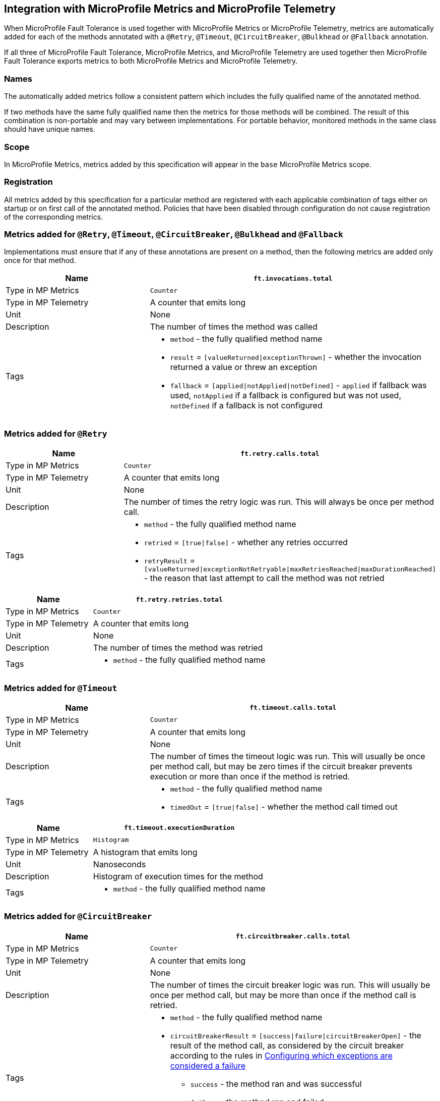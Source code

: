 //
// Copyright (c) 2018-2024 Contributors to the Eclipse Foundation
//
// See the NOTICE file(s) distributed with this work for additional
// information regarding copyright ownership.
//
// Licensed under the Apache License, Version 2.0 (the "License");
// You may not use this file except in compliance with the License.
// You may obtain a copy of the License at
//
//    http://www.apache.org/licenses/LICENSE-2.0
//
// Unless required by applicable law or agreed to in writing, software
// distributed under the License is distributed on an "AS IS" BASIS,
// WITHOUT WARRANTIES OR CONDITIONS OF ANY KIND, either express or implied.
// See the License for the specific language governing permissions and
// limitations under the License.
// Contributors:
// Andrew Rouse
// Jan Bernitt
// Benjamin Confino

== Integration with MicroProfile Metrics and MicroProfile Telemetry

When MicroProfile Fault Tolerance is used together with MicroProfile Metrics or MicroProfile Telemetry, metrics are automatically added for each of
the methods annotated with a `@Retry`, `@Timeout`, `@CircuitBreaker`, `@Bulkhead` or `@Fallback` annotation.

If all three of MicroProfile Fault Tolerance, MicroProfile Metrics, and MicroProfile Telemetry are used together then MicroProfile Fault Tolerance
exports metrics to both MicroProfile Metrics and MicroProfile Telemetry.

=== Names

The automatically added metrics follow a consistent pattern which includes the fully qualified name of the annotated method.

If two methods have the same fully qualified name then the metrics for those methods will be combined. The result of this combination
is non-portable and may vary between implementations. For portable behavior, monitored methods in the same class should have unique names.

=== Scope

In MicroProfile Metrics, metrics added by this specification will appear in the `base` MicroProfile Metrics scope.

=== Registration

All metrics added by this specification for a particular method are registered with each applicable combination of tags either on startup or on first call of the annotated method. 
Policies that have been disabled through configuration do not cause registration of the corresponding metrics.

=== Metrics added for `@Retry`, `@Timeout`, `@CircuitBreaker`, `@Bulkhead` and `@Fallback`

Implementations must ensure that if any of these annotations are present on a method, then the following metrics are added only once for that method.

[cols="2,4"]
|===
| Name | `ft.invocations.total`

| Type in MP Metrics | `Counter`
| Type in MP Telemetry | A counter that emits long
| Unit | None
| Description | The number of times the method was called
| Tags
a| * `method` - the fully qualified method name
 * `result` = `[valueReturned\|exceptionThrown]` - whether the invocation returned a value or threw an exception
 * `fallback` = `[applied\|notApplied\|notDefined]` - `applied` if fallback was used, `notApplied` if a fallback is configured but was not used, `notDefined` if a fallback is not configured
|===

=== Metrics added for `@Retry`

[cols="2,4"]
|===
| Name | `ft.retry.calls.total`

| Type in MP Metrics | `Counter`
| Type in MP Telemetry | A counter that emits long
| Unit | None
| Description | The number of times the retry logic was run. This will always be once per method call.
| Tags
a| * `method` - the fully qualified method name
 * `retried` = `[true\|false]` - whether any retries occurred
 * `retryResult` = `[valueReturned\|exceptionNotRetryable\|maxRetriesReached\|maxDurationReached]` - the reason that last attempt to call the method was not retried
|===

[cols="2,4"]
|===
| Name | `ft.retry.retries.total`

| Type in MP Metrics | `Counter`
| Type in MP Telemetry | A counter that emits long
| Unit | None
| Description | The number of times the method was retried
| Tags
a| * `method` - the fully qualified method name
|===

=== Metrics added for `@Timeout`

[cols="2,4"]
|===
| Name | `ft.timeout.calls.total`

| Type in MP Metrics | `Counter`
| Type in MP Telemetry | A counter that emits long
| Unit | None
| Description | The number of times the timeout logic was run. This will usually be once per method call, but may be zero times if the circuit breaker prevents execution or more than once if the method is retried.
| Tags
a| * `method` - the fully qualified method name
* `timedOut` = `[true\|false]` - whether the method call timed out
|===

[cols="2,4"]
|===
| Name | `ft.timeout.executionDuration`

| Type in MP Metrics  | `Histogram`
| Type in MP Telemetry  | A histogram that emits long
| Unit | Nanoseconds
| Description | Histogram of execution times for the method
| Tags
a| * `method` - the fully qualified method name
|===

=== Metrics added for `@CircuitBreaker`

[cols="2,4"]
|===
| Name | `ft.circuitbreaker.calls.total`

| Type in MP Metrics | `Counter`
| Type in MP Telemetry | A counter that emits long
| Unit | None
| Description | The number of times the circuit breaker logic was run. This will usually be once per method call, but may be more than once if the method call is retried.
| Tags
a| * `method` - the fully qualified method name
 * `circuitBreakerResult` = `[success\|failure\|circuitBreakerOpen]` - the result of the method call, as considered by the circuit breaker according to the rules in <<circuitbreaker.asciidoc#circuit-breaker-success-failure,Configuring which exceptions are considered a failure>>
 ** `success` - the method ran and was successful
 ** `failure` - the method ran and failed
 ** `circuitBreakerOpen` - the method did not run because the circuit breaker was in open or half-open state
|===

[cols="2,4"]
|===
| Name | `ft.circuitbreaker.state.total`

| Type in MP Metrics | `Gauge<Long>`
| Type in MP Telemetry | A counter that emits long
| Unit | Nanoseconds
| Description | Amount of time the circuit breaker has spent in each state
| Tags
a| * `method` - the fully qualified method name
 * `state` = `[open\|closed\|halfOpen]` - the circuit breaker state
| Notes | Although this metric is a `Gauge`, its value increases monotonically.
|===

[cols="2,4"]
|===
| Name | `ft.circuitbreaker.opened.total`

| Type in MP Metrics | `Counter`
| Type in MP Telemetry | A counter that emits long
| Unit | None
| Description | Number of times the circuit breaker has moved from closed state to open state
| Tags
a| * `method` - the fully qualified method name
|===

=== Metrics added for `@Bulkhead`

[cols="2,4"]
|===
| Name | `ft.bulkhead.calls.total`

| Type in MP Metrics | `Counter`
| Type in MP Telemetry | A counter that emits long
| Unit | None
| Description | The number of times the bulkhead logic was run. This will usually be once per method call, but may be zero times if the circuit breaker prevented execution or more than once if the method call is retried.
| Tags
a| * `method` - the fully qualified method name
 * `bulkheadResult` = `[accepted\|rejected]` - whether the bulkhead allowed the method call to run
|===

[cols="2,4"]
|===
| Name | `ft.bulkhead.executionsRunning`

| Type in MP Metrics | `Gauge<Long>`
| Type in MP Telemetry | A gauge that emits long
| Unit | None
| Description | Number of currently running executions
| Tags
a| * `method` - the fully qualified method name
|===

[cols="2,4"]
|===
| Name | `ft.bulkhead.executionsWaiting`

| Type in MP Metrics | `Gauge<Long>`
| Type in MP Telemetry | A gauge that emits long
| Unit | None
| Description | Number of executions currently waiting in the queue
| Tags
a| * `method` - the fully qualified method name
| Notes | Only added if the method is also annotated with `@Asynchronous`
|===

[cols="2,4"]
|===
| Name | `ft.bulkhead.runningDuration`

| Type in MP Metrics  | `Histogram`
| Type in MP Telemetry  | A histogram that emits long
| Unit | Nanoseconds
| Description | Histogram of the time that method executions spent running
| Tags
a| * `method` - the fully qualified method name
|===

[cols="2,4"]
|===
| Name | `ft.bulkhead.waitingDuration`

| Type in MP Metrics  | `Histogram`
| Type in MP Telemetry  | A histogram that emits long
| Unit | Nanoseconds
| Description | Histogram of the time that method executions spent waiting in the queue
| Tags
a| * `method` - the fully qualified method name
| Notes | Only added if the method is also annotated with `@Asynchronous`
|===


=== Notes

Future versions of this specification may change the definitions of the metrics which are added to take advantage of
enhancements in the MicroProfile Metrics or MicroProfile Telemetry specification.

If more than one annotation is applied to a method, the metrics associated with each annotation will be added for that method.

All of the counters count the number of events which occurred since the application started, and therefore never decrease.
It is expected that these counters will be sampled regularly by monitoring software which is then able to compute deltas
or moving averages from the gathered samples.

=== Annotation Example

[source, java]
----
package com.exmaple;

@Timeout(1000)
public class MyClass {

    @Retry
    public void doWork() {
        // work
    }

}
----

This class would result in the following metrics being added.

```
ft.invocations.total{method="com.example.MyClass.doWork", result="valueReturned", fallback="notDefined"}
ft.invocations.total{method="com.example.MyClass.doWork", result="exceptionThrown", fallback="notDefined"}
ft.retry.calls.total{method="com.example.MyClass.doWork", retried="true", retryResult="valueReturned"}
ft.retry.calls.total{method="com.example.MyClass.doWork", retried="true", retryResult="exceptionNotRetryable"}
ft.retry.calls.total{method="com.example.MyClass.doWork", retried="true", retryResult="maxRetriesReached"}
ft.retry.calls.total{method="com.example.MyClass.doWork", retried="true", retryResult="maxDurationReached"}
ft.retry.calls.total{method="com.example.MyClass.doWork", retried="false", retryResult="valueReturned"}
ft.retry.calls.total{method="com.example.MyClass.doWork", retried="false", retryResult="exceptionNotRetryable"}
ft.retry.calls.total{method="com.example.MyClass.doWork", retried="false", retryResult="maxRetriesReached"}
ft.retry.calls.total{method="com.example.MyClass.doWork", retried="false", retryResult="maxDurationReached"}
ft.retry.retries.total{method="com.example.MyClass.doWork"}
ft.timeout.calls.total{method="com.example.MyClass.doWork", timedOut="true"}
ft.timeout.calls.total{method="com.example.MyClass.doWork", timedOut="false"}
ft.timeout.executionDuration{method="com.example.MyClass.doWork"}
```

Now imagine the `doWork()` method is called and the invocation goes like this:

* On the first attempt, the invocation takes more than 1000ms and times out
* The invocation is retried but something goes wrong and the method throws an `IOException`
* The invocation is retried again and this time the method returns successfully and the result of this attempt is returned to the user

After this sequence, the following metrics would have new values:

```
ft.invocations.total{method="com.example.MyClass.doWork", result="valueReturned", fallback="notDefined"} = 1
```
The method has been called successfully once and it returned a value.

```
ft.retry.calls.total{method="com.example.MyClass.doWork", retried="true", retryResult="valueReturned"} = 1
```
One call was made and, after some retries, it returned a value.

```
ft.retry.retries.total{method="com.example.MyClass.doWork"} = 2
```
Two retries were made during the invocation.

```
ft.timeout.executionDuration{method="com.example.MyClass.doWork"}
```
The `Histogram` will have been updated with the length of time taken for each attempt. It will show a count of `3` and will have calculated averages and percentiles from the execution times.

```
ft.timeout.calls.total{method="com.example.MyClass.doWork", timedOut="true"} = 1
```
One of the attempts timed out.

```
ft.timeout.calls.total{method="com.example.MyClass.doWork", timedOut="false"} = 2
```
Two of the attempts did not time out.
